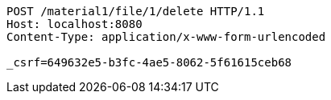 [source,http,options="nowrap"]
----
POST /material1/file/1/delete HTTP/1.1
Host: localhost:8080
Content-Type: application/x-www-form-urlencoded

_csrf=649632e5-b3fc-4ae5-8062-5f61615ceb68
----